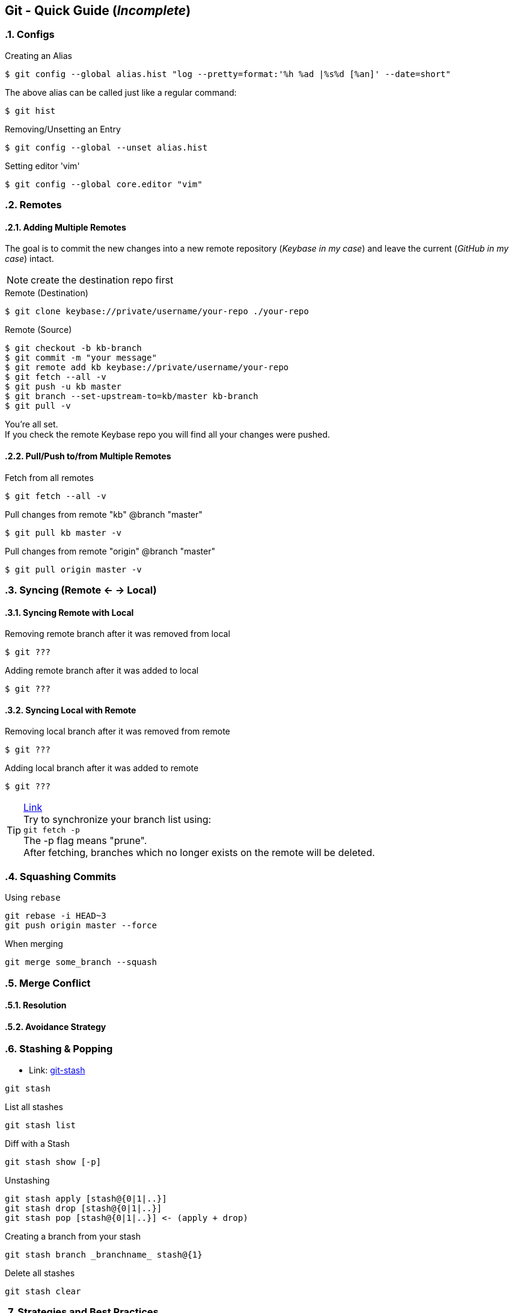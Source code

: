 == Git - Quick Guide (_Incomplete_)
:toc:
:toclevels: 3
:sectnums: 3
:sectnumlevels: 3
:icons: font
:source-highlighter: rouge

=== Configs
.Creating an Alias
 $ git config --global alias.hist "log --pretty=format:'%h %ad |%s%d [%an]' --date=short"

The above alias can be called just like a regular command:

 $ git hist


.Removing/Unsetting an Entry
 $ git config --global --unset alias.hist

.Setting editor 'vim'
 $ git config --global core.editor "vim"


=== Remotes
==== Adding Multiple Remotes

The goal is to commit the new changes into a new remote repository (_Keybase in my case_) and leave the current (_GitHub in my case_) intact.

NOTE: create the destination repo first

.Remote (Destination)
 $ git clone keybase://private/username/your-repo ./your-repo

.Remote (Source)
 $ git checkout -b kb-branch
 $ git commit -m "your message"
 $ git remote add kb keybase://private/username/your-repo
 $ git fetch --all -v
 $ git push -u kb master
 $ git branch --set-upstream-to=kb/master kb-branch
 $ git pull -v

You're all set. +
If you check the remote Keybase repo you will find all your changes were pushed.

==== Pull/Push to/from Multiple Remotes

.Fetch from all remotes
 $ git fetch --all -v

.Pull changes from remote "kb" @branch "master"
 $ git pull kb master -v

.Pull changes from remote "origin" @branch "master"
 $ git pull origin master -v

=== Syncing (Remote <- -> Local)
==== Syncing Remote with Local

.Removing remote branch after it was removed from local
 $ git ???

.Adding remote branch after it was added to local
 $ git ???


==== Syncing Local with Remote

.Removing local branch after it was removed from remote
 $ git ???

.Adding local branch after it was added to remote
 $ git ???

.https://www.freecodecamp.org/news/how-to-delete-a-git-branch-both-locally-and-remotely/[Link]
TIP:    Try to synchronize your branch list using: +
        `git fetch -p` +
        The -p flag means "prune". +
        After fetching, branches which no longer exists on the remote
        will be deleted.

=== Squashing Commits

.Using `rebase`
----
git rebase -i HEAD~3
git push origin master --force
----

.When merging
----
git merge some_branch --squash
----

=== Merge Conflict

==== Resolution
==== Avoidance Strategy

=== Stashing & Popping

- Link: https://www.atlassian.com/git/tutorials/saving-changes/git-stash[git-stash]


----
git stash
----

.List all stashes
----
git stash list
----

.Diff with a Stash
----
git stash show [-p]
----


.Unstashing
----
git stash apply [stash@{0|1|..}]
git stash drop [stash@{0|1|..}]
git stash pop [stash@{0|1|..}] <- (apply + drop)
----


.Creating a branch from your stash
----
git stash branch _branchname_ stash@{1}
----

.Delete all stashes
----
git stash clear
----

=== Strategies and Best Practices
==== Syncing Other's with Forked
